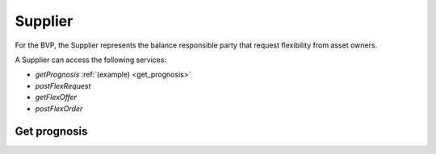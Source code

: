 .. _supplier:

Supplier
========

For the BVP, the Supplier represents the balance responsible party that request flexibility from asset owners.

A Supplier can access the following services:

- *getPrognosis* :ref:`(example) <get_prognosis>`
- *postFlexRequest*
- *getFlexOffer*
- *postFlexOrder*

.. _get_prognosis:

Get prognosis
-------------

.. autoflask:: bvp.app:create()
    :endpoints: bvp_api_v1_1.get_prognosis

..  .. autoflask:: bvp.app:create()
    :endpoints: bvp_api_v1_1.post_flex_request

..  .. autoflask:: bvp.app:create()
    :endpoints: bvp_api_v1_1.get_flex_offer

..  .. autoflask:: bvp.app:create()
    :endpoints: bvp_api_v1_1.post_flex_order
